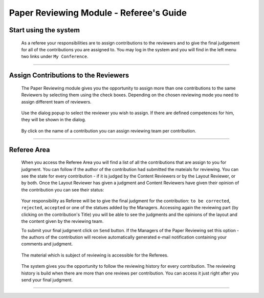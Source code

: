 =======================================
Paper Reviewing Module - Referee's Guide
=======================================

Start using the system
----------------------

 As a referee your responsibilities are to assign contributions to the reviewers and to 
 give the final judgement for all of the contributions you are assigned to. 
 You may log in the system and you will find in the left menu two links under ``My Conference``.

        |image1|

-----------------

Assign Contributions to the Reviewers
-------------------------------------

 The Paper Reviewing module gives you the 
 opportunity to assign more than one contributions 
 to the same Reviewers by selecting them using the check boxes.
 Depending on the chosen reviewing mode you need to assign different
 team of reviewers.
 
        |image2| 

 Use the dialog popup to select the reviewer you wish to assign. 
 If there are defined competences for him, they will be shown in the dialog.

        |image3|
        
 By click on the name of a contribution you can assign reviewing team per contribution.

        |image4|
        
-------------------------

Referee Area
------------

        |image7|
        
 When you access the Referee Area you will find a list of all the contributions that are assign
 to you for judgment. You can follow if the author of the contribution had submitted the mateials 
 for reviewing. You can see the state for every contribution - if it is judged by the 
 Content Reviewers or by the Layout Reviewer, or by both. Once the Layout Reviewer has given
 a judgment and Content Reviewers have given their opinion of the contribution you can see their status:
        
        |image5|
        
 Your responsibility as Referee will be to give the final judgment for the contribution: 
 ``to be corrected``, ``rejected``, ``accepted`` or one of the statues added by the Managers.
 Accessing again the reviewing part (by clicking on the contribution's Title) you will be able 
 to see the judgments and the opinions of the layout and the content given by the reviewing team.
 
 To submit your final judgment click on ``Send`` button. If the Managers of the Paper Reviewing
 set this option - the authors of the contribution will receive automatically generated e-mail 
 notification containing your comments and judgment.  
        
        |image6|
        
 The material which is subject of reviewing is accessible for the Referees.
 
        |image8|
        
 The system gives you the opportunity to follow the reviewing history for every contribution.
 The reviewing history is build when there are more than one reviews per contribution.  
 You can access it just right after you send your final judgment.
 
        |image9|

------------------------

.. |image1| image:: PaperReviewingRefereesPics/referee1.png
.. |image2| image:: PaperReviewingRefereesPics/referee2.png
.. |image3| image:: PaperReviewingRefereesPics/referee3.png
.. |image4| image:: PaperReviewingRefereesPics/referee4.png
.. |image5| image:: PaperReviewingRefereesPics/referee5.png
.. |image6| image:: PaperReviewingRefereesPics/referee6.png
.. |image7| image:: PaperReviewingRefereesPics/referee7.png
.. |image8| image:: PaperReviewingRefereesPics/referee8.png
.. |image9| image:: PaperReviewingRefereesPics/referee9.png
